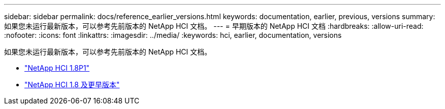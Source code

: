 ---
sidebar: sidebar 
permalink: docs/reference_earlier_versions.html 
keywords: documentation, earlier, previous, versions 
summary: 如果您未运行最新版本，可以参考先前版本的 NetApp HCI 文档。 
---
= 早期版本的 NetApp HCI 文档
:hardbreaks:
:allow-uri-read: 
:nofooter: 
:icons: font
:linkattrs: 
:imagesdir: ../media/
:keywords: hci, earlier, documentation, versions


[role="lead"]
如果您未运行最新版本，可以参考先前版本的 NetApp HCI 文档。

* http://docs.netapp.com/us-en/hci18/docs/index.html["NetApp HCI 1.8P1"^]
* https://docs.netapp.com/hci/index.jsp["NetApp HCI 1.8 及更早版本"^]

